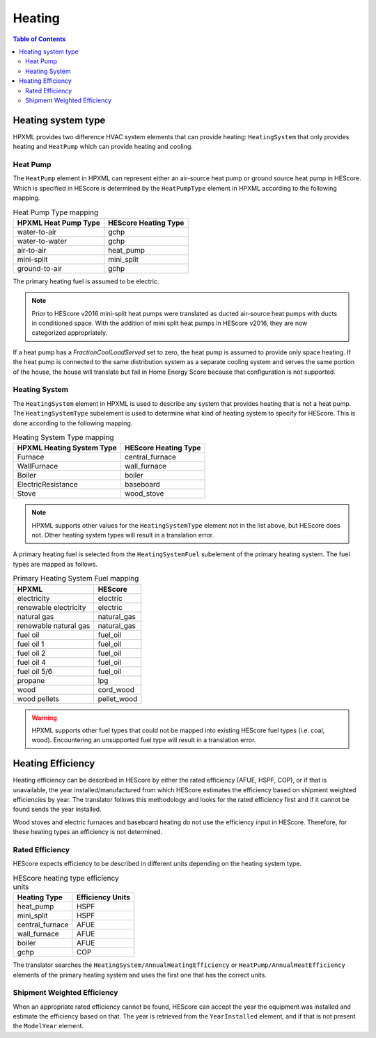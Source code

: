 Heating
#######

.. contents:: Table of Contents

Heating system type
*******************

HPXML provides two difference HVAC system elements that can provide heating:
``HeatingSystem`` that only provides heating and ``HeatPump`` which can provide
heating and cooling. 

Heat Pump
=========

The ``HeatPump`` element in HPXML can represent either an air-source heat pump
or ground source heat pump in HEScore. Which is specified in HEScore is
determined by the ``HeatPumpType`` element in HPXML according to the following
mapping.

.. table:: Heat Pump Type mapping

   ============================  ============================
   HPXML Heat Pump Type          HEScore Heating Type
   ============================  ============================
   water-to-air                  gchp
   water-to-water                gchp
   air-to-air                    heat_pump
   mini-split                    mini_split
   ground-to-air                 gchp
   ============================  ============================
   
The primary heating fuel is assumed to be electric.

.. note::

   Prior to HEScore v2016 mini-split heat pumps were translated as ducted air-source heat pumps with ducts in conditioned space.
   With the addition of mini split heat pumps in HEScore v2016, they are now categorized appropriately.

If a heat pump has a `FractionCoolLoadServed` set to zero, the heat pump is
assumed to provide only space heating. If the heat pump is connected to the
same distribution system as a separate cooling system and serves the same
portion of the house, the house will translate but fail in Home Energy Score
because that configuration is not supported.


Heating System
==============

The ``HeatingSystem`` element in HPXML is used to describe any system that
provides heating that is not a heat pump. The ``HeatingSystemType`` subelement
is used to determine what kind of heating system to specify for HEScore. This
is done according to the following mapping.

.. table:: Heating System Type mapping

   =========================  ====================
   HPXML Heating System Type  HEScore Heating Type
   =========================  ====================
   Furnace                    central_furnace
   WallFurnace                wall_furnace
   Boiler                     boiler
   ElectricResistance         baseboard
   Stove                      wood_stove
   =========================  ====================

.. note::
   
   HPXML supports other values for the ``HeatingSystemType`` element 
   not in the list above, but HEScore does not. Other heating system 
   types will result in a translation error.

A primary heating fuel is selected from the ``HeatingSystemFuel`` subelement of
the primary heating system. The fuel types are mapped as follows.

.. _fuel-mapping:

.. table:: Primary Heating System Fuel mapping

   =====================  ===========
   HPXML                  HEScore
   =====================  ===========
   electricity            electric
   renewable electricity  electric
   natural gas            natural_gas
   renewable natural gas  natural_gas
   fuel oil               fuel_oil
   fuel oil 1             fuel_oil
   fuel oil 2             fuel_oil
   fuel oil 4             fuel_oil
   fuel oil 5/6           fuel_oil
   propane                lpg
   wood                   cord_wood
   wood pellets           pellet_wood
   =====================  ===========

.. warning::

   HPXML supports other fuel types that could not be mapped into 
   existing HEScore fuel types (i.e. coal, wood). Encountering an
   unsupported fuel type will result in a translation error.   

Heating Efficiency
******************

Heating efficiency can be described in HEScore by either the rated efficiency
(AFUE, HSPF, COP), or if that is unavailable, the year installed/manufactured
from which HEScore estimates the efficiency based on shipment weighted
efficiencies by year. The translator follows this methodology and looks for the
rated efficiency first and if it cannot be found sends the year installed.

Wood stoves and electric furnaces and baseboard heating do not use the
efficiency input in HEScore. Therefore, for these heating types an efficiency
is not determined.

Rated Efficiency
================

HEScore expects efficiency to be described in different units depending on the
heating system type. 

.. table:: HEScore heating type efficiency units

   ===============  ================
   Heating Type     Efficiency Units
   ===============  ================
   heat_pump        HSPF
   mini_split       HSPF
   central_furnace  AFUE
   wall_furnace     AFUE
   boiler           AFUE
   gchp             COP
   ===============  ================

The translator searches the ``HeatingSystem/AnnualHeatingEfficiency`` or
``HeatPump/AnnualHeatEfficiency`` elements of the primary heating system and
uses the first one that has the correct units.

Shipment Weighted Efficiency
============================

When an appropriate rated efficiency cannot be found, HEScore can accept the
year the equipment was installed and estimate the efficiency based on that. The
year is retrieved from the ``YearInstalled`` element, and if that is not
present the ``ModelYear`` element. 


